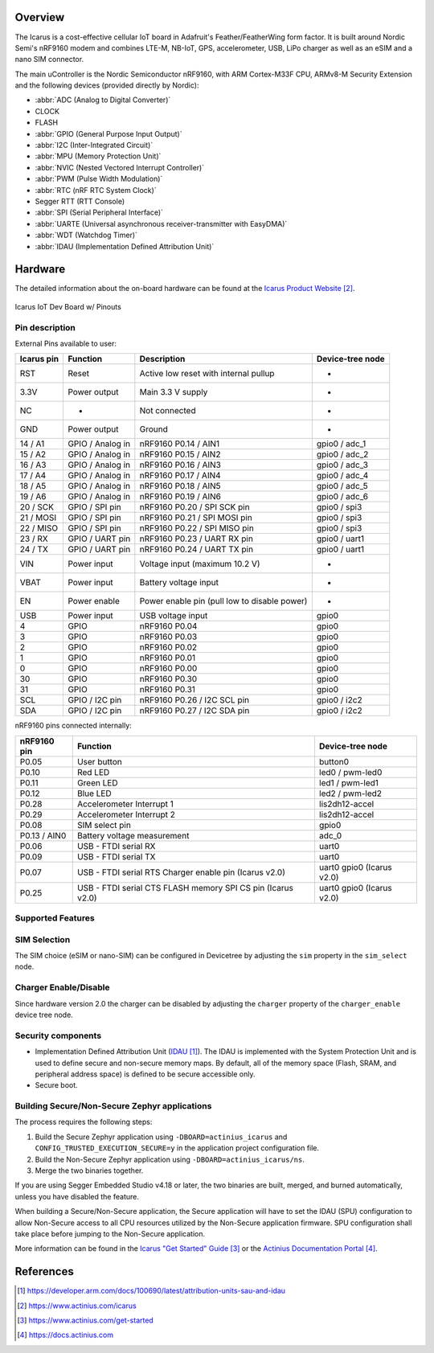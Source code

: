 .. zephyr:board:: actinius_icarus

Overview
********

The Icarus is a cost-effective cellular IoT board in Adafruit's Feather/FeatherWing
form factor. It is built around Nordic Semi's nRF9160 modem and combines
LTE-M, NB-IoT, GPS, accelerometer, USB, LiPo charger as well as
an eSIM and a nano SIM connector.

The main uController is the Nordic Semiconductor nRF9160, with
ARM Cortex-M33F CPU, ARMv8-M Security Extension and the
following devices (provided directly by Nordic):

* :abbr:`ADC (Analog to Digital Converter)`
* CLOCK
* FLASH
* :abbr:`GPIO (General Purpose Input Output)`
* :abbr:`I2C (Inter-Integrated Circuit)`
* :abbr:`MPU (Memory Protection Unit)`
* :abbr:`NVIC (Nested Vectored Interrupt Controller)`
* :abbr:`PWM (Pulse Width Modulation)`
* :abbr:`RTC (nRF RTC System Clock)`
* Segger RTT (RTT Console)
* :abbr:`SPI (Serial Peripheral Interface)`
* :abbr:`UARTE (Universal asynchronous receiver-transmitter with EasyDMA)`
* :abbr:`WDT (Watchdog Timer)`
* :abbr:`IDAU (Implementation Defined Attribution Unit)`

Hardware
********

The detailed information about the on-board hardware can be found at the `Icarus Product Website`_.

.. figure:: img/Icarus_pinouts.jpg
     :align: center
     :alt: Icarus IoT Dev Board w/ Pinouts

     Icarus IoT Dev Board w/ Pinouts

Pin description
===============

External Pins available to user:

+------------+----------------------------+----------------------------------------------+------------------+
| Icarus pin | Function                   | Description                                  | Device-tree node |
+============+============================+==============================================+==================+
| RST        | Reset                      | Active low reset with internal pullup        | -                |
+------------+----------------------------+----------------------------------------------+------------------+
| 3.3V       | Power output               | Main 3.3 V supply                            | -                |
+------------+----------------------------+----------------------------------------------+------------------+
| NC         | -                          | Not connected                                | -                |
+------------+----------------------------+----------------------------------------------+------------------+
| GND        | Power output               | Ground                                       | -                |
+------------+----------------------------+----------------------------------------------+------------------+
| 14 / A1    | GPIO / Analog in           | nRF9160 P0.14 / AIN1                         | gpio0 / adc_1    |
+------------+----------------------------+----------------------------------------------+------------------+
| 15 / A2    | GPIO / Analog in           | nRF9160 P0.15 / AIN2                         | gpio0 / adc_2    |
+------------+----------------------------+----------------------------------------------+------------------+
| 16 / A3    | GPIO / Analog in           | nRF9160 P0.16 / AIN3                         | gpio0 / adc_3    |
+------------+----------------------------+----------------------------------------------+------------------+
| 17 / A4    | GPIO / Analog in           | nRF9160 P0.17 / AIN4                         | gpio0 / adc_4    |
+------------+----------------------------+----------------------------------------------+------------------+
| 18 / A5    | GPIO / Analog in           | nRF9160 P0.18 / AIN5                         | gpio0 / adc_5    |
+------------+----------------------------+----------------------------------------------+------------------+
| 19 / A6    | GPIO / Analog in           | nRF9160 P0.19 / AIN6                         | gpio0 / adc_6    |
+------------+----------------------------+----------------------------------------------+------------------+
| 20 / SCK   | GPIO / SPI pin             | nRF9160 P0.20 / SPI SCK pin                  | gpio0 / spi3     |
+------------+----------------------------+----------------------------------------------+------------------+
| 21 / MOSI  | GPIO / SPI pin             | nRF9160 P0.21 / SPI MOSI pin                 | gpio0 / spi3     |
+------------+----------------------------+----------------------------------------------+------------------+
| 22 / MISO  | GPIO / SPI pin             | nRF9160 P0.22 / SPI MISO pin                 | gpio0 / spi3     |
+------------+----------------------------+----------------------------------------------+------------------+
| 23 / RX    | GPIO / UART pin	          | nRF9160 P0.23 / UART RX pin                  | gpio0 / uart1    |
+------------+----------------------------+----------------------------------------------+------------------+
| 24 / TX    | GPIO / UART pin            | nRF9160 P0.24 / UART TX pin                  | gpio0 / uart1    |
+------------+----------------------------+----------------------------------------------+------------------+
| VIN        | Power input                | Voltage input (maximum 10.2 V)               | -                |
+------------+----------------------------+----------------------------------------------+------------------+
| VBAT       | Power input                | Battery voltage input                        | -                |
+------------+----------------------------+----------------------------------------------+------------------+
| EN         | Power enable               | Power enable pin (pull low to disable power) | -                |
+------------+----------------------------+----------------------------------------------+------------------+
| USB        | Power input                | USB voltage input                            | gpio0            |
+------------+----------------------------+----------------------------------------------+------------------+
| 4          | GPIO                       | nRF9160 P0.04                                | gpio0            |
+------------+----------------------------+----------------------------------------------+------------------+
| 3          | GPIO                       | nRF9160 P0.03                                | gpio0            |
+------------+----------------------------+----------------------------------------------+------------------+
| 2          | GPIO                       | nRF9160 P0.02                                | gpio0            |
+------------+----------------------------+----------------------------------------------+------------------+
| 1          | GPIO                       | nRF9160 P0.01                                | gpio0            |
+------------+----------------------------+----------------------------------------------+------------------+
| 0          | GPIO                       | nRF9160 P0.00                                | gpio0            |
+------------+----------------------------+----------------------------------------------+------------------+
| 30         | GPIO                       | nRF9160 P0.30                                | gpio0            |
+------------+----------------------------+----------------------------------------------+------------------+
| 31         | GPIO                       | nRF9160 P0.31                                | gpio0            |
+------------+----------------------------+----------------------------------------------+------------------+
| SCL        | GPIO / I2C pin             | nRF9160 P0.26 / I2C SCL pin                  | gpio0 / i2c2     |
+------------+----------------------------+----------------------------------------------+------------------+
| SDA        | GPIO / I2C pin             | nRF9160 P0.27 / I2C SDA pin                  | gpio0 / i2c2     |
+------------+----------------------------+----------------------------------------------+------------------+

nRF9160 pins connected internally:

+--------------+---------------------------------------+----------------------+
| nRF9160 pin  | Function                              | Device-tree node     |
+==============+=======================================+======================+
| P0.05        | User button                           | button0              |
+--------------+---------------------------------------+----------------------+
| P0.10        | Red LED                               | led0 / pwm-led0      |
+--------------+---------------------------------------+----------------------+
| P0.11        | Green LED                             | led1 / pwm-led1      |
+--------------+---------------------------------------+----------------------+
| P0.12        | Blue LED                              | led2 / pwm-led2      |
+--------------+---------------------------------------+----------------------+
| P0.28        | Accelerometer Interrupt 1             | lis2dh12-accel       |
+--------------+---------------------------------------+----------------------+
| P0.29        | Accelerometer Interrupt 2             | lis2dh12-accel       |
+--------------+---------------------------------------+----------------------+
| P0.08        | SIM select pin                        | gpio0                |
+--------------+---------------------------------------+----------------------+
| P0.13 / AIN0 | Battery voltage measurement           | adc_0                |
+--------------+---------------------------------------+----------------------+
| P0.06        | USB - FTDI serial RX                  | uart0                |
+--------------+---------------------------------------+----------------------+
| P0.09        | USB - FTDI serial TX                  | uart0                |
+--------------+---------------------------------------+----------------------+
| P0.07        | USB - FTDI serial RTS                 | uart0                |
|              | Charger enable pin (Icarus v2.0)      | gpio0 (Icarus v2.0)  |
+--------------+---------------------------------------+----------------------+
| P0.25        | USB - FTDI serial CTS                 | uart0                |
|              | FLASH memory SPI CS pin (Icarus v2.0) | gpio0 (Icarus v2.0)  |
+--------------+---------------------------------------+----------------------+

Supported Features
==================

.. zephyr:board-supported-hw::

SIM Selection
=============

The SIM choice (eSIM or nano-SIM) can be configured in Devicetree by adjusting
the ``sim`` property in the ``sim_select`` node.

Charger Enable/Disable
======================

Since hardware version 2.0 the charger can be disabled by adjusting the ``charger``
property of the ``charger_enable`` device tree node.

Security components
===================

- Implementation Defined Attribution Unit (`IDAU`_).  The IDAU is implemented
  with the System Protection Unit and is used to define secure and non-secure
  memory maps.  By default, all of the memory space  (Flash, SRAM, and
  peripheral address space) is defined to be secure accessible only.
- Secure boot.

Building Secure/Non-Secure Zephyr applications
==============================================

The process requires the following steps:

1. Build the Secure Zephyr application using ``-DBOARD=actinius_icarus`` and
   ``CONFIG_TRUSTED_EXECUTION_SECURE=y`` in the application project configuration file.
2. Build the Non-Secure Zephyr application using ``-DBOARD=actinius_icarus/ns``.
3. Merge the two binaries together.

If you are using Segger Embedded Studio v4.18 or later, the two binaries are built, merged, and
burned automatically, unless you have disabled the feature.

When building a Secure/Non-Secure application, the Secure application will
have to set the IDAU (SPU) configuration to allow Non-Secure access to all
CPU resources utilized by the Non-Secure application firmware. SPU
configuration shall take place before jumping to the Non-Secure application.

More information can be found in the `Icarus "Get Started" Guide`_ or the
`Actinius Documentation Portal`_.

References
**********

.. target-notes::

.. _IDAU:
   https://developer.arm.com/docs/100690/latest/attribution-units-sau-and-idau

.. _Icarus Product Website:
   https://www.actinius.com/icarus

.. _Icarus "Get Started" Guide:
   https://www.actinius.com/get-started

.. _Actinius Documentation Portal:
   https://docs.actinius.com
